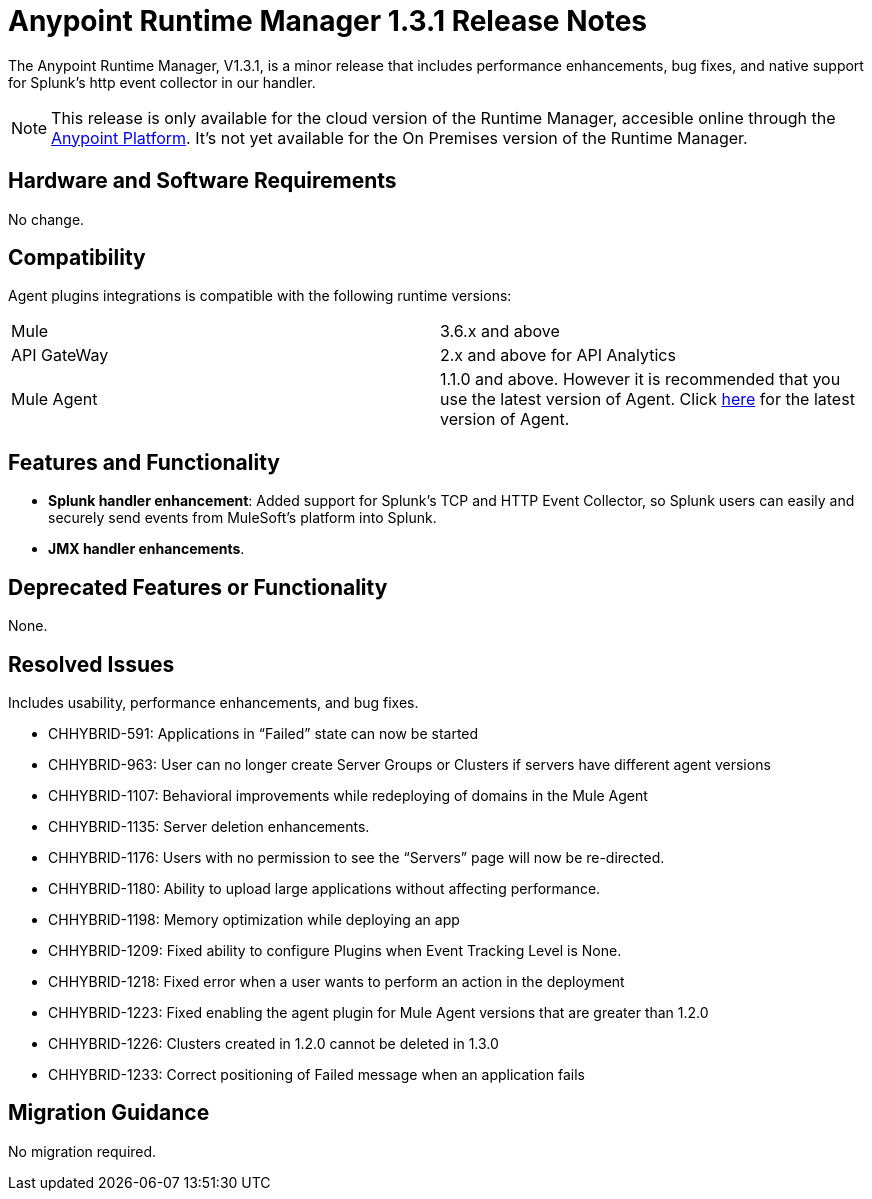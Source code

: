 :keywords: arm, runtime manager, release notes

= Anypoint Runtime Manager 1.3.1 Release Notes

The Anypoint Runtime Manager, V1.3.1, is a minor release that includes performance enhancements, bug fixes, and native support for Splunk’s http event collector in our handler.

[NOTE]
This release is only available for the cloud version of the Runtime Manager, accesible online through the link:https://anypoint.mulesoft.com/#/signin[Anypoint Platform]. It's not yet available for the On Premises version of the Runtime Manager.

== Hardware and Software Requirements

No change.

== Compatibility


Agent plugins integrations is compatible with the following runtime versions:

[cols="2*a"]
|===
|Mule | 3.6.x and above
|API GateWay | 2.x and above for API Analytics
|Mule Agent | 1.1.0 and above. However it is recommended that you use the latest version of Agent. Click link:/release-notes/mule-agent-1.4.0-release-notes[here] for the latest version of Agent.
|===


== Features and Functionality

* *Splunk handler enhancement*: Added support for Splunk’s TCP and HTTP Event Collector, so Splunk users can easily and securely send events from MuleSoft’s platform into Splunk.
* *JMX handler enhancements*.


== Deprecated Features or Functionality

None.

== Resolved Issues

Includes usability, performance enhancements, and bug fixes.

* CHHYBRID-591: Applications in “Failed” state can now be started
* CHHYBRID-963: User can no longer create Server Groups or Clusters if servers have different agent versions
* CHHYBRID-1107: Behavioral improvements while redeploying of domains in the Mule Agent
* CHHYBRID-1135: Server deletion enhancements.
* CHHYBRID-1176: Users with no permission to see the “Servers” page will now be re-directed.
* CHHYBRID-1180: Ability to upload large applications without affecting performance.
* CHHYBRID-1198: Memory optimization while deploying an app
* CHHYBRID-1209: Fixed ability to configure Plugins when Event Tracking Level is None.
* CHHYBRID-1218: Fixed error when a user wants to perform an action in the deployment
* CHHYBRID-1223: Fixed enabling the agent plugin for Mule Agent versions that are greater than 1.2.0
* CHHYBRID-1226: Clusters created in 1.2.0 cannot be deleted in 1.3.0
* CHHYBRID-1233: Correct positioning of Failed message when an application fails

== Migration Guidance

No migration required.
